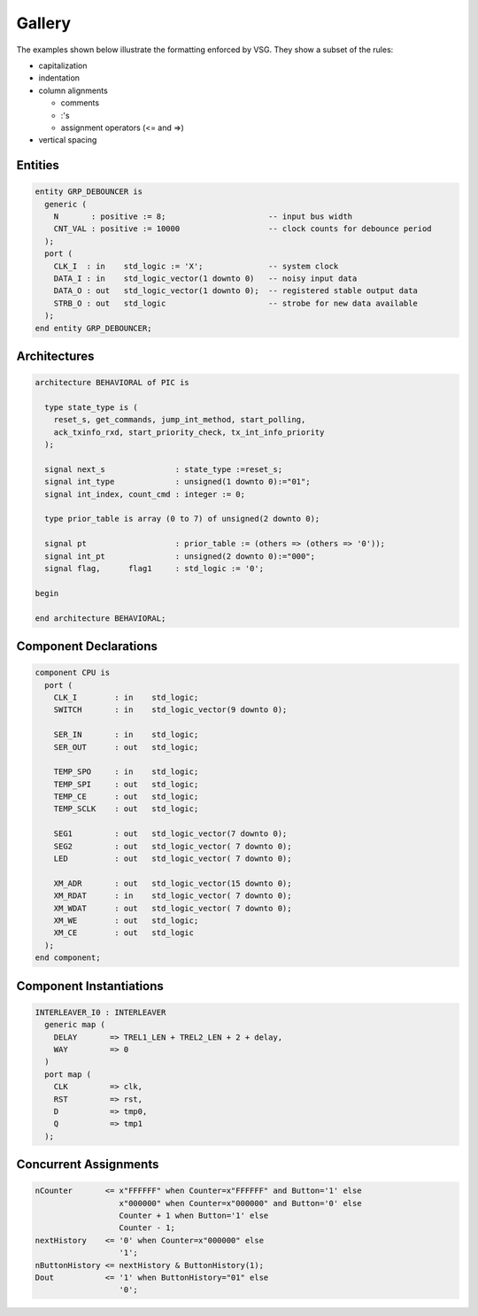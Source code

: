 Gallery
-------

The examples shown below illustrate the formatting enforced by VSG.
They show a subset of the rules:

* capitalization
* indentation
* column alignments

  * comments
  * :'s
  * assignment operators (<= and =>)

* vertical spacing

Entities
########

.. code-block:: vhdl

  entity GRP_DEBOUNCER is
    generic (
      N       : positive := 8;                      -- input bus width
      CNT_VAL : positive := 10000                   -- clock counts for debounce period
    );
    port (
      CLK_I  : in    std_logic := 'X';              -- system clock
      DATA_I : in    std_logic_vector(1 downto 0)   -- noisy input data
      DATA_O : out   std_logic_vector(1 downto 0);  -- registered stable output data
      STRB_O : out   std_logic                      -- strobe for new data available
    );
  end entity GRP_DEBOUNCER;

Architectures
#############

.. code-block:: vhdl

  architecture BEHAVIORAL of PIC is
  
    type state_type is (
      reset_s, get_commands, jump_int_method, start_polling,
      ack_txinfo_rxd, start_priority_check, tx_int_info_priority
    );
  
    signal next_s               : state_type :=reset_s;
    signal int_type             : unsigned(1 downto 0):="01";
    signal int_index, count_cmd : integer := 0;
  
    type prior_table is array (0 to 7) of unsigned(2 downto 0);
  
    signal pt                   : prior_table := (others => (others => '0'));
    signal int_pt               : unsigned(2 downto 0):="000";
    signal flag,      flag1     : std_logic := '0';
  
  begin
  
  end architecture BEHAVIORAL;

Component Declarations
######################

.. code-block:: vhdl

    component CPU is
      port (
        CLK_I        : in    std_logic;
        SWITCH       : in    std_logic_vector(9 downto 0);
  
        SER_IN       : in    std_logic;
        SER_OUT      : out   std_logic;
  
        TEMP_SPO     : in    std_logic;
        TEMP_SPI     : out   std_logic;
        TEMP_CE      : out   std_logic;
        TEMP_SCLK    : out   std_logic;
  
        SEG1         : out   std_logic_vector(7 downto 0);
        SEG2         : out   std_logic_vector( 7 downto 0);
        LED          : out   std_logic_vector( 7 downto 0);
  
        XM_ADR       : out   std_logic_vector(15 downto 0);
        XM_RDAT      : in    std_logic_vector( 7 downto 0);
        XM_WDAT      : out   std_logic_vector( 7 downto 0);
        XM_WE        : out   std_logic;
        XM_CE        : out   std_logic
      );
    end component;

Component Instantiations
########################

.. code-block:: vhdl

    INTERLEAVER_I0 : INTERLEAVER
      generic map (
        DELAY       => TREL1_LEN + TREL2_LEN + 2 + delay,
        WAY         => 0
      )
      port map (
        CLK         => clk,
        RST         => rst,
        D           => tmp0,
        Q           => tmp1
      );

Concurrent Assignments
######################

.. code-block:: vhdl

    nCounter       <= x"FFFFFF" when Counter=x"FFFFFF" and Button='1' else
                      x"000000" when Counter=x"000000" and Button='0' else
                      Counter + 1 when Button='1' else
                      Counter - 1;
    nextHistory    <= '0' when Counter=x"000000" else
                      '1';
    nButtonHistory <= nextHistory & ButtonHistory(1);
    Dout           <= '1' when ButtonHistory="01" else
                      '0';

